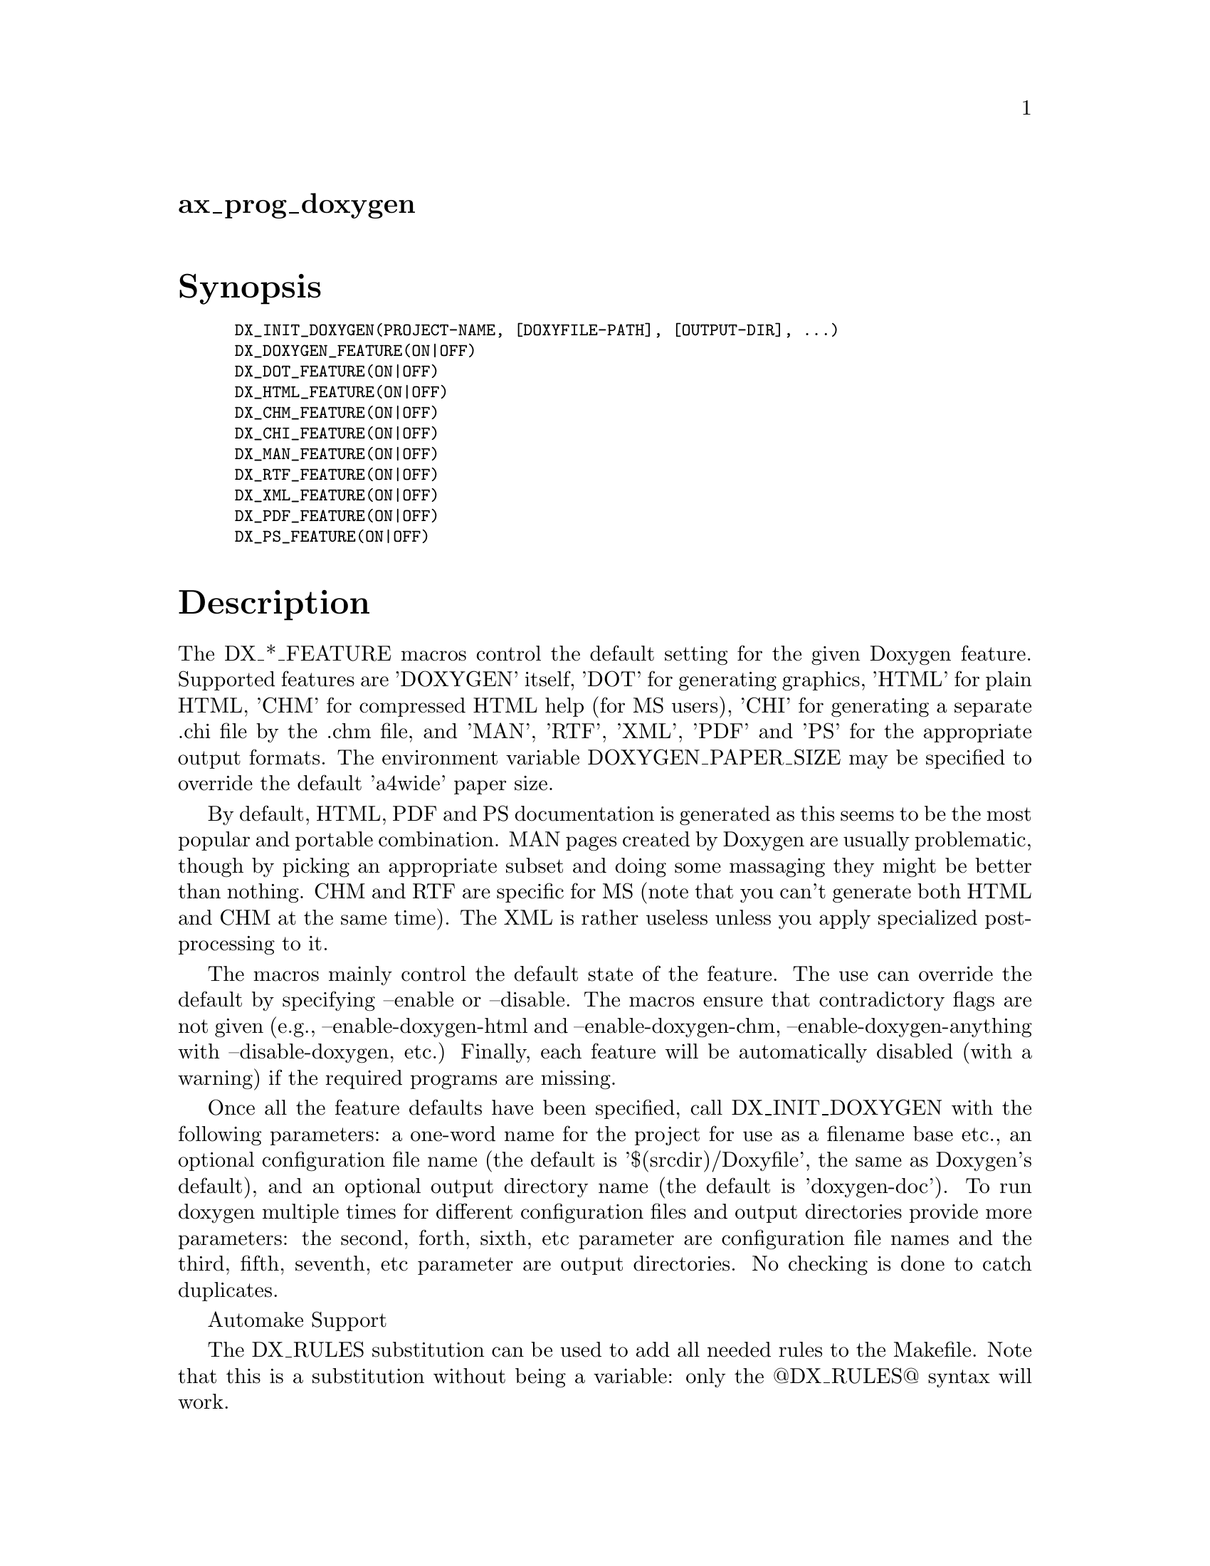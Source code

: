 @node ax_prog_doxygen
@unnumberedsec ax_prog_doxygen

@majorheading Synopsis

@smallexample
DX_INIT_DOXYGEN(PROJECT-NAME, [DOXYFILE-PATH], [OUTPUT-DIR], ...)
DX_DOXYGEN_FEATURE(ON|OFF)
DX_DOT_FEATURE(ON|OFF)
DX_HTML_FEATURE(ON|OFF)
DX_CHM_FEATURE(ON|OFF)
DX_CHI_FEATURE(ON|OFF)
DX_MAN_FEATURE(ON|OFF)
DX_RTF_FEATURE(ON|OFF)
DX_XML_FEATURE(ON|OFF)
DX_PDF_FEATURE(ON|OFF)
DX_PS_FEATURE(ON|OFF)
@end smallexample

@majorheading Description

The DX_*_FEATURE macros control the default setting for the given
Doxygen feature. Supported features are 'DOXYGEN' itself, 'DOT' for
generating graphics, 'HTML' for plain HTML, 'CHM' for compressed HTML
help (for MS users), 'CHI' for generating a separate .chi file by the
.chm file, and 'MAN', 'RTF', 'XML', 'PDF' and 'PS' for the appropriate
output formats. The environment variable DOXYGEN_PAPER_SIZE may be
specified to override the default 'a4wide' paper size.

By default, HTML, PDF and PS documentation is generated as this seems to
be the most popular and portable combination. MAN pages created by
Doxygen are usually problematic, though by picking an appropriate subset
and doing some massaging they might be better than nothing. CHM and RTF
are specific for MS (note that you can't generate both HTML and CHM at
the same time). The XML is rather useless unless you apply specialized
post-processing to it.

The macros mainly control the default state of the feature. The use can
override the default by specifying --enable or --disable. The macros
ensure that contradictory flags are not given (e.g.,
--enable-doxygen-html and --enable-doxygen-chm,
--enable-doxygen-anything with --disable-doxygen, etc.) Finally, each
feature will be automatically disabled (with a warning) if the required
programs are missing.

Once all the feature defaults have been specified, call DX_INIT_DOXYGEN
with the following parameters: a one-word name for the project for use
as a filename base etc., an optional configuration file name (the
default is '$(srcdir)/Doxyfile', the same as Doxygen's default), and an
optional output directory name (the default is 'doxygen-doc'). To run
doxygen multiple times for different configuration files and output
directories provide more parameters: the second, forth, sixth, etc
parameter are configuration file names and the third, fifth, seventh,
etc parameter are output directories. No checking is done to catch
duplicates.

Automake Support

The DX_RULES substitution can be used to add all needed rules to the
Makefile. Note that this is a substitution without being a variable:
only the @@DX_RULES@@ syntax will work.

The provided targets are:

@smallexample
  doxygen-doc: Generate all doxygen documentation.
@end smallexample

@smallexample
  doxygen-run: Run doxygen, which will generate some of the
               documentation (HTML, CHM, CHI, MAN, RTF, XML)
               but will not do the post processing required
               for the rest of it (PS, PDF).
@end smallexample

@smallexample
  doxygen-ps:  Generate doxygen PostScript documentation.
@end smallexample

@smallexample
  doxygen-pdf: Generate doxygen PDF documentation.
@end smallexample

Note that by default these are not integrated into the automake targets.
If doxygen is used to generate man pages, you can achieve this
integration by setting man3_MANS to the list of man pages generated and
then adding the dependency:

@smallexample
  $(man3_MANS): doxygen-doc
@end smallexample

This will cause make to run doxygen and generate all the documentation.

The following variable is intended for use in Makefile.am:

@smallexample
  DX_CLEANFILES = everything to clean.
@end smallexample

Then add this variable to MOSTLYCLEANFILES.

@majorheading Source Code

Download the
@uref{http://git.savannah.gnu.org/gitweb/?p=autoconf-archive.git;a=blob_plain;f=m4/ax_prog_doxygen.m4,latest
version of @file{ax_prog_doxygen.m4}} or browse
@uref{http://git.savannah.gnu.org/gitweb/?p=autoconf-archive.git;a=history;f=m4/ax_prog_doxygen.m4,the
macro's revision history}.

@majorheading License

@w{Copyright @copyright{} 2009 Oren Ben-Kiki @email{oren@@ben-kiki.org}} @* @w{Copyright @copyright{} 2015 Olaf Mandel @email{olaf@@mandel.name}}

Copying and distribution of this file, with or without modification, are
permitted in any medium without royalty provided the copyright notice
and this notice are preserved. This file is offered as-is, without any
warranty.
